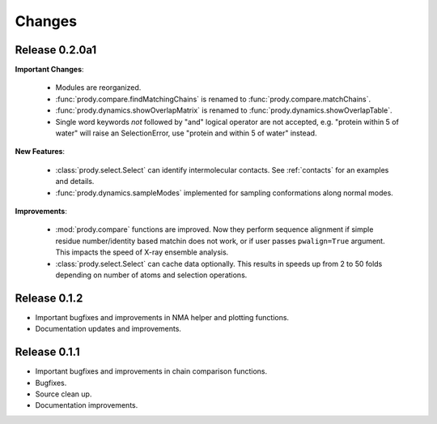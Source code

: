 *******************************************************************************
Changes
*******************************************************************************

Release 0.2.0a1
===============================================================================

**Important Changes**:


  * Modules are reorganized.
  * :func:`prody.compare.findMatchingChains` is renamed to 
    :func:`prody.compare.matchChains`.
  * :func:`prody.dynamics.showOverlapMatrix` is renamed to 
    :func:`prody.dynamics.showOverlapTable`.
  * Single word keywords *not* followed by "and" logical operator are not 
    accepted, e.g. "protein within 5 of water" will raise an SelectionError, 
    use "protein and within 5 of water" instead.

**New Features**:

  * :class:`prody.select.Select` can identify intermolecular contacts. See
    :ref:`contacts` for an examples and details.
  * :func:`prody.dynamics.sampleModes` implemented for sampling conformations 
    along normal modes.

**Improvements**:

  * :mod:`prody.compare` functions are improved. Now they perform sequence
    alignment if simple residue number/identity based matchin does not work,
    or if user passes ``pwalign=True`` argument. This impacts the speed 
    of X-ray ensemble analysis.
  * :class:`prody.select.Select` can cache data optionally. This results
    in speeds up from 2 to 50 folds depending on number of atoms and selection
    operations.

Release 0.1.2
===============================================================================

* Important bugfixes and improvements in NMA helper and plotting functions.
* Documentation updates and improvements.


Release 0.1.1
===============================================================================

* Important bugfixes and improvements in chain comparison functions.
* Bugfixes.
* Source clean up.
* Documentation improvements.
